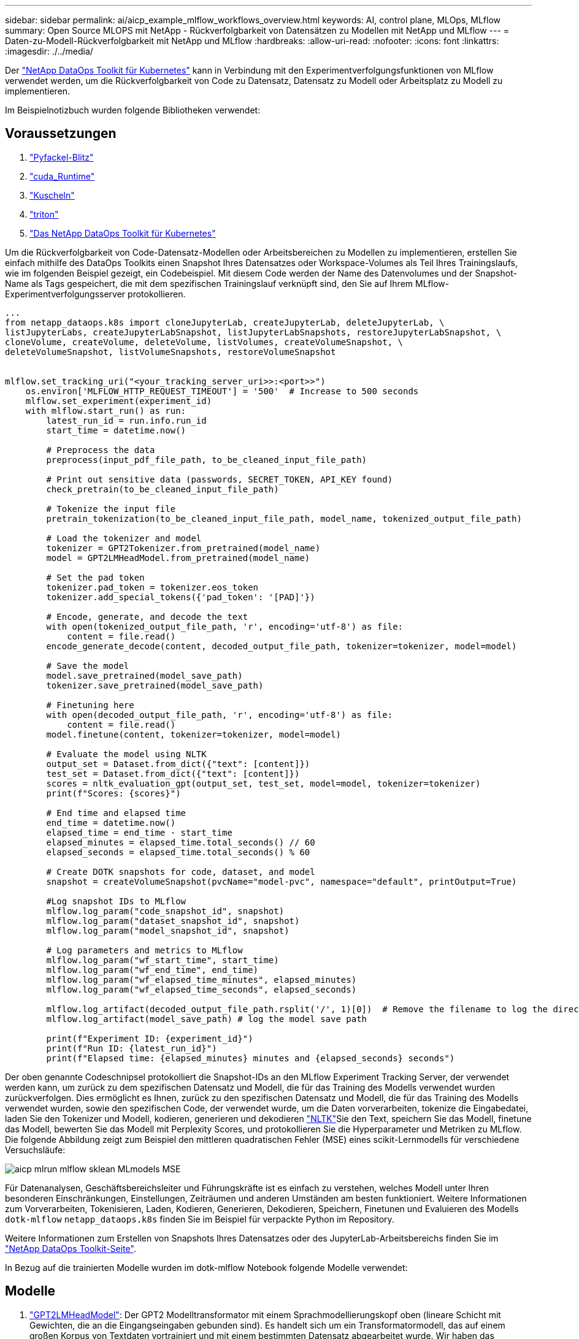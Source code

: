 ---
sidebar: sidebar 
permalink: ai/aicp_example_mlflow_workflows_overview.html 
keywords: AI, control plane, MLOps, MLflow 
summary: Open Source MLOPS mit NetApp - Rückverfolgbarkeit von Datensätzen zu Modellen mit NetApp und MLflow 
---
= Daten-zu-Modell-Rückverfolgbarkeit mit NetApp und MLflow
:hardbreaks:
:allow-uri-read: 
:nofooter: 
:icons: font
:linkattrs: 
:imagesdir: ./../media/


[role="lead"]
Der https://github.com/NetApp/netapp-dataops-toolkit/tree/main/netapp_dataops_k8s["NetApp DataOps Toolkit für Kubernetes"^] kann in Verbindung mit den Experimentverfolgungsfunktionen von MLflow verwendet werden, um die Rückverfolgbarkeit von Code zu Datensatz, Datensatz zu Modell oder Arbeitsplatz zu Modell zu implementieren.

Im Beispielnotizbuch wurden folgende Bibliotheken verwendet:



== Voraussetzungen

. link:https://lightning.ai/docs/pytorch/stable/starter/installation.html["Pyfackel-Blitz"^]
. link:https://docs.nvidia.com/cuda/cuda-runtime-api/index.html["cuda_Runtime"^]
. link:https://developer.nvidia.com/cudnn["Kuscheln"^]
. link:https://developer.nvidia.com/triton-inference-server["triton"^]
. link:https://github.com/NetApp/netapp-dataops-toolkit/tree/main/netapp_dataops_k8s["Das NetApp DataOps Toolkit für Kubernetes"^]


Um die Rückverfolgbarkeit von Code-Datensatz-Modellen oder Arbeitsbereichen zu Modellen zu implementieren, erstellen Sie einfach mithilfe des DataOps Toolkits einen Snapshot Ihres Datensatzes oder Workspace-Volumes als Teil Ihres Trainingslaufs, wie im folgenden Beispiel gezeigt, ein Codebeispiel. Mit diesem Code werden der Name des Datenvolumes und der Snapshot-Name als Tags gespeichert, die mit dem spezifischen Trainingslauf verknüpft sind, den Sie auf Ihrem MLflow-Experimentverfolgungsserver protokollieren.

[source]
----
...
from netapp_dataops.k8s import cloneJupyterLab, createJupyterLab, deleteJupyterLab, \
listJupyterLabs, createJupyterLabSnapshot, listJupyterLabSnapshots, restoreJupyterLabSnapshot, \
cloneVolume, createVolume, deleteVolume, listVolumes, createVolumeSnapshot, \
deleteVolumeSnapshot, listVolumeSnapshots, restoreVolumeSnapshot


mlflow.set_tracking_uri("<your_tracking_server_uri>>:<port>>")
    os.environ['MLFLOW_HTTP_REQUEST_TIMEOUT'] = '500'  # Increase to 500 seconds
    mlflow.set_experiment(experiment_id)
    with mlflow.start_run() as run:
        latest_run_id = run.info.run_id
        start_time = datetime.now()

        # Preprocess the data
        preprocess(input_pdf_file_path, to_be_cleaned_input_file_path)

        # Print out sensitive data (passwords, SECRET_TOKEN, API_KEY found)
        check_pretrain(to_be_cleaned_input_file_path)

        # Tokenize the input file
        pretrain_tokenization(to_be_cleaned_input_file_path, model_name, tokenized_output_file_path)

        # Load the tokenizer and model
        tokenizer = GPT2Tokenizer.from_pretrained(model_name)
        model = GPT2LMHeadModel.from_pretrained(model_name)

        # Set the pad token
        tokenizer.pad_token = tokenizer.eos_token
        tokenizer.add_special_tokens({'pad_token': '[PAD]'})

        # Encode, generate, and decode the text
        with open(tokenized_output_file_path, 'r', encoding='utf-8') as file:
            content = file.read()
        encode_generate_decode(content, decoded_output_file_path, tokenizer=tokenizer, model=model)

        # Save the model
        model.save_pretrained(model_save_path)
        tokenizer.save_pretrained(model_save_path)

        # Finetuning here
        with open(decoded_output_file_path, 'r', encoding='utf-8') as file:
            content = file.read()
        model.finetune(content, tokenizer=tokenizer, model=model)

        # Evaluate the model using NLTK
        output_set = Dataset.from_dict({"text": [content]})
        test_set = Dataset.from_dict({"text": [content]})
        scores = nltk_evaluation_gpt(output_set, test_set, model=model, tokenizer=tokenizer)
        print(f"Scores: {scores}")

        # End time and elapsed time
        end_time = datetime.now()
        elapsed_time = end_time - start_time
        elapsed_minutes = elapsed_time.total_seconds() // 60
        elapsed_seconds = elapsed_time.total_seconds() % 60

        # Create DOTK snapshots for code, dataset, and model
        snapshot = createVolumeSnapshot(pvcName="model-pvc", namespace="default", printOutput=True)

        #Log snapshot IDs to MLflow
        mlflow.log_param("code_snapshot_id", snapshot)
        mlflow.log_param("dataset_snapshot_id", snapshot)
        mlflow.log_param("model_snapshot_id", snapshot)

        # Log parameters and metrics to MLflow
        mlflow.log_param("wf_start_time", start_time)
        mlflow.log_param("wf_end_time", end_time)
        mlflow.log_param("wf_elapsed_time_minutes", elapsed_minutes)
        mlflow.log_param("wf_elapsed_time_seconds", elapsed_seconds)

        mlflow.log_artifact(decoded_output_file_path.rsplit('/', 1)[0])  # Remove the filename to log the directory
        mlflow.log_artifact(model_save_path) # log the model save path

        print(f"Experiment ID: {experiment_id}")
        print(f"Run ID: {latest_run_id}")
        print(f"Elapsed time: {elapsed_minutes} minutes and {elapsed_seconds} seconds")
----
Der oben genannte Codeschnipsel protokolliert die Snapshot-IDs an den MLflow Experiment Tracking Server, der verwendet werden kann, um zurück zu dem spezifischen Datensatz und Modell, die für das Training des Modells verwendet wurden zurückverfolgen. Dies ermöglicht es Ihnen, zurück zu den spezifischen Datensatz und Modell, die für das Training des Modells verwendet wurden, sowie den spezifischen Code, der verwendet wurde, um die Daten vorverarbeiten, tokenize die Eingabedatei, laden Sie den Tokenizer und Modell, kodieren, generieren und dekodieren link:https://www.nltk.org/api/nltk.lm.api.html["NLTK"^]Sie den Text, speichern Sie das Modell, finetune das Modell, bewerten Sie das Modell mit  Perplexity Scores, und protokollieren Sie die Hyperparameter und Metriken zu MLflow. Die folgende Abbildung zeigt zum Beispiel den mittleren quadratischen Fehler (MSE) eines scikit-Lernmodells für verschiedene Versuchsläufe:

image::aicp_mlrun-mlflow_sklean-MLmodels_MSEs.png[aicp mlrun mlflow sklean MLmodels MSE]

Für Datenanalysen, Geschäftsbereichsleiter und Führungskräfte ist es einfach zu verstehen, welches Modell unter Ihren besonderen Einschränkungen, Einstellungen, Zeiträumen und anderen Umständen am besten funktioniert. Weitere Informationen zum Vorverarbeiten, Tokenisieren, Laden, Kodieren, Generieren, Dekodieren, Speichern, Finetunen und Evaluieren des Modells `dotk-mlflow` `netapp_dataops.k8s` finden Sie im Beispiel für verpackte Python im Repository.

Weitere Informationen zum Erstellen von Snapshots Ihres Datensatzes oder des JupyterLab-Arbeitsbereichs finden Sie im link:https://github.com/NetApp/netapp-dataops-toolkit["NetApp DataOps Toolkit-Seite"^].

In Bezug auf die trainierten Modelle wurden im dotk-mlflow Notebook folgende Modelle verwendet:



== Modelle

. link:https://huggingface.co/docs/transformers/en/model_doc/gpt2#transformers.GPT2LMHeadModel["GPT2LMHeadModel"^]: Der GPT2 Modelltransformator mit einem Sprachmodellierungskopf oben (lineare Schicht mit Gewichten, die an die Eingangseingaben gebunden sind). Es handelt sich um ein Transformatormodell, das auf einem großen Korpus von Textdaten vortrainiert und mit einem bestimmten Datensatz abgearbeitet wurde. Wir haben das Standard-GPT2-Modell link:https://huggingface.co/docs/transformers/en/glossary#attention-mask["Warnmaske"^]für das Batching von Eingabesequenzen mit entsprechendem Tokenizer für Ihr Wunschmodell verwendet.
. link:https://huggingface.co/microsoft/phi-2["Phi-2"^]: Phi-2 ist ein Transformator mit 2.7 Milliarden Parametern. Es wurde mit denselben Datenquellen wie Phi-1.5 trainiert, ergänzt um eine neue Datenquelle, die aus verschiedenen synthetischen NLP-Texten und gefilterten Websites besteht (aus Sicherheitsgründen und Bildungswert).
. link:https://huggingface.co/xlnet/xlnet-base-cased["XLNet (Modell mit basierter Größe)"^]: XLNet-Modell auf Englisch vortrainiert. Es wurde in dem Papier link:https://arxiv.org/abs/1906.08237["XLNet: Generalisierte autoregressive Vorschulung für das Sprachverständnis"^] von Yang et al. Eingeführt und erstmals in diesem veröffentlichtlink:https://github.com/zihangdai/xlnet/["Repository"^].


Das Ergebnis link:https://mlflow.org/docs/latest/model-registry.html#deploy-and-organize-models["Modellregistrierung in MLflow"^]enthält die folgenden zufälligen Forest-Modelle, Versionen und Tags:

image::aicp_mlrun-mlflow_sklearn_modelRegistry_sk-learn-random-forest-reg-model_versions.png[aicp mlrun mlflow sklearn modelRegistry sk lernen zufällige Wald reg Modell Versionen]

Um das Modell über Kubernetes auf einem Inferenzserver bereitzustellen, führen Sie einfach das folgende Jupyter Notebook aus. Beachten Sie, dass `dotk-mlflow` wir in diesem Beispiel anstelle des Pakets die Architektur des zufälligen Forest Regression-Modells ändern, um den mittleren quadratischen Fehler (MSE) im Anfangsmodell zu minimieren und daher mehrere Versionen dieses Modells in unserer Modellregistrierung zu erstellen.

[source]
----
from mlflow.models import Model
mlflow.set_tracking_uri("http://<tracking_server_URI_with_port>")
experiment_id='<your_specified_exp_id>'

# Alternatively, you can load the Model object from a local MLmodel file
# model1 = Model.load("~/path/to/my/MLmodel")

from sklearn.datasets import make_regression
from sklearn.ensemble import RandomForestRegressor
from sklearn.metrics import mean_squared_error
from sklearn.model_selection import train_test_split

import mlflow
import mlflow.sklearn
from mlflow.models import infer_signature

# Create a new experiment and get its ID
experiment_id = mlflow.create_experiment(experiment_id)

# Or fetch the ID of the existing experiment
# experiment_id = mlflow.get_experiment_by_name("<your_specified_exp_id>").experiment_id

with mlflow.start_run(experiment_id=experiment_id) as run:
    X, y = make_regression(n_features=4, n_informative=2, random_state=0, shuffle=False)
    X_train, X_test, y_train, y_test = train_test_split(
        X, y, test_size=0.2, random_state=42
    )
    params = {"max_depth": 2, "random_state": 42}
    model = RandomForestRegressor(**params)
    model.fit(X_train, y_train)

    # Infer the model signature
    y_pred = model.predict(X_test)
    signature = infer_signature(X_test, y_pred)

    # Log parameters and metrics using the MLflow APIs
    mlflow.log_params(params)
    mlflow.log_metrics({"mse": mean_squared_error(y_test, y_pred)})

    # Log the sklearn model and register as version 1
    mlflow.sklearn.log_model(
        sk_model=model,
        artifact_path="sklearn-model",
        signature=signature,
        registered_model_name="sk-learn-random-forest-reg-model",
    )
----
Das Ausführungsergebnis Ihrer Jupyter Notebook-Zelle sollte dem folgenden ähneln, wobei das Modell als Version `3` in der Modellregistrierung registriert wird:

....
Registered model 'sk-learn-random-forest-reg-model' already exists. Creating a new version of this model...
2024/09/12 15:23:36 INFO mlflow.store.model_registry.abstract_store: Waiting up to 300 seconds for model version to finish creation. Model name: sk-learn-random-forest-reg-model, version 3
Created version '3' of model 'sk-learn-random-forest-reg-model'.
....
In der Modellregistrierung ist es möglich, nach dem Speichern der gewünschten Modelle, Versionen und Tags auf den spezifischen Datensatz, das Modell und den Code zurückzugreifen, der zum Trainieren des Modells verwendet wurde, sowie auf den spezifischen Code, der zum Verarbeiten der Daten verwendet wurde, den Tokenizer und das Modell zu laden, den Text zu kodieren, zu generieren und zu dekodieren, das Modell zu speichern, das Modell mit NLTK Perplexity Scores oder anderen geeigneten Hypertab-Parametern auszuwerten `snapshot_id`'s and your chosen metrics to MLflow by choosing the corerct experiment under `mlrun`.

image::aicp_jhub_mlrun-experiments.png[aicp jhub mlrun Experimente]

In ähnlicher Weise `phi-2_finetuned_model` `torch` können wir für unsere, deren quantifizierte Gewichte über GPU oder vGPU mithilfe der Bibliothek berechnet wurden, die folgenden Zwischenartefakte prüfen, die die Performance-Optimierung, Skalierbarkeit (Durchsatz/SLA-Garantie) und Kostensenkung des gesamten Workflows ermöglichen:

image::aicp_jhub_mlrun-torch_artifacts.png[Artefakte der aicp jhub mlrun-Taschenlampe]

Bei einem einzelnen Experiment mit Scikit-learn und MLflow zeigt die folgende Abbildung die generierten Artefakte, `conda` Umgebung, `MLmodel` Datei und `MLmodel` Verzeichnis an:

image::aicp_jhub_mlrun-mlflow_sklearn-MLmodel.png[aicp jhub mlrun mlflow sklearn MLmodel]

Kunden können Tags angeben, z. B. „Standard“, „Phase“, „Prozess“, „Engpass“, um verschiedene Eigenschaften ihrer AI-Workflow-Durchläufe `contributors` zu organisieren, die neuesten Ergebnisse zu notieren oder den Entwicklerfortschritt des Data Science-Teams zu verfolgen. Wenn für das Standard-Tag " ", Ihre gespeicherten `mlflow.log-model.history`, , `mlflow.runName`, `mlflow.source.type` `mlflow.source.name` und `mlflow.user` unter JupyterHub aktuell aktiven Datei Navigator Registerkarte:

image::aicp_jhub_mlrun-mlflow-tags.png[aicp jhub mlrun mlflow Tags]

Schließlich haben die Benutzer ihren eigenen angegebenen Jupyter Workspace, der versioniert und in einer Persistent Volume Claim (PVC) im Kubernetes-Cluster gespeichert wird. Die folgende Abbildung zeigt den Jupyter Workspace, der das `netapp_dataops.k8s` Python-Paket enthält, und die Ergebnisse eines erfolgreich erstellten `VolumeSnapshot`:

image::aicp_jhub_dotk_nb_cvs_usrWsVol.png[aicp jhub dotk nb cvs usrWsVol]

Unsere branchenweit bewährten Snapshot® und andere Technologien wurden für Datensicherung, Verschiebung und effiziente Komprimierung der Enterprise-Klasse eingesetzt. Weitere KI-Anwendungsfälle finden Sie in der link:https://docs.netapp.com/us-en/netapp-solutions/ai/aipod_nv_intro.html["NetApp AIPod"^] Dokumentation.
